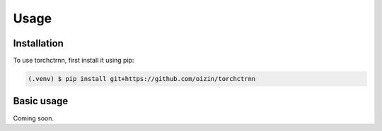 Usage
=====

.. _installation:

Installation
------------

To use torchctrnn, first install it using pip:

.. code-block:: console

   (.venv) $ pip install git+https://github.com/oizin/torchctrnn

Basic usage
----------------

Coming soon.

